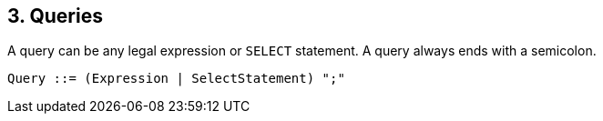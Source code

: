 [[queries]]
== 3. Queries

A query can be any legal expression or `SELECT` statement. A query
always ends with a semicolon.

--------------------------------------------
Query ::= (Expression | SelectStatement) ";"
--------------------------------------------

